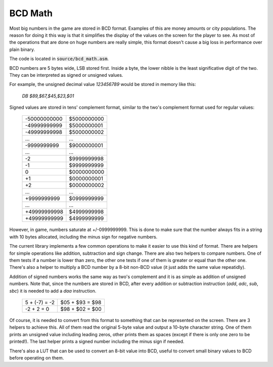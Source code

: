 ========
BCD Math
========

Most big numbers in the game are stored in BCD format. Examples of this are
money amounts or city populations. The reason for doing it this way is that it
simplifies the display of the values on the screen for the player to see. As
most of the operations that are done on huge numbers are really simple, this
format doesn't cause a big loss in performance over plain binary.

The code is located in :code:`source/bcd_math.asm`.

BCD numbers are 5 bytes wide, LSB stored first. Inside a byte, the lower nibble
is the least significative digit of the two. They can be interpreted as signed
or unsigned values.

For example, the unsigned decimal value `123456789` would be stored in memory
like this:

    `DB $89,$67,$45,$23,$01`

Signed values are stored in tens' complement format, similar to the two's
complement format used for regular values:

                +--------------+-------------+
                | -50000000000 | $5000000000 |
                +--------------+-------------+
                | -49999999999 | $5000000001 |
                +--------------+-------------+
                | -49999999998 | $5000000002 |
                +--------------+-------------+
                |      ...     |     ...     |
                +--------------+-------------+
                |  -9999999999 | $9000000001 |
                +--------------+-------------+
                |      ...     |     ...     |
                +--------------+-------------+
                |           -2 | $9999999998 |
                +--------------+-------------+
                |           -1 | $9999999999 |
                +--------------+-------------+
                |            0 | $0000000000 |
                +--------------+-------------+
                |           +1 | $0000000001 |
                +--------------+-------------+
                |           +2 | $0000000002 |
                +--------------+-------------+
                |      ...     |     ...     |
                +--------------+-------------+
                |  +9999999999 | $0999999999 |
                +--------------+-------------+
                |      ...     |     ...     |
                +--------------+-------------+
                | +49999999998 | $4999999998 |
                +--------------+-------------+
                | +49999999999 | $4999999999 |
                +--------------+-------------+

However, in game, numbers saturate at +/-0999999999. This is done to make sure
that the number always fits in a string with 10 bytes allocated, including the
minus sign for negative numbers.

The current library implements a few common operations to make it easier to use
this kind of format. There are helpers for simple operations like addition,
subtraction and sign change. There are also two helpers to compare numbers. One
of them tests if a number is lower than zero, the other one tests if one of them
is greater or equal than the other one. There's also a helper to multiply a BCD
number by a 8-bit non-BCD value (it just adds the same value repeatidly).

Addition of signed numbers works the same way as two's complement and it is as
simple as addition of unsigned numbers. Note that, since the numbers are stored
in BCD, after every addition or subtraction instruction (`add`, `adc`, `sub`,
`sbc`) it is needed to add a `daa` instruction.

                +---------------+-----------------+
                | 5 + (-7) = -2 | $05 + $93 = $98 |
                +---------------+-----------------+
                |   -2 + 2 = 0  | $98 + $02 = $00 |
                +---------------+-----------------+

Of course, it is needed to convert from this format to something that can be
represented on the screen. There are 3 helpers to achieve this. All of them read
the original 5-byte value and output a 10-byte character string. One of them
prints an unsigned value including leading zeros, other prints them as spaces
(except if there is only one zero to be printed!). The last helper prints a
signed number including the minus sign if needed.

There's also a LUT that can be used to convert an 8-bit value into BCD, useful
to convert small binary values to BCD before operating on them.
